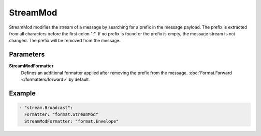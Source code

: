 StreamMod
=========

StreamMod modifies the stream of a message by searching for a prefix in the message payload.
The prefix is extracted from all characters before the first colon ":".
If no prefix is found or the prefix is empty, the message stream is not changed.
The prefix will be removed from the message.

Parameters
----------

**StreamModFormatter**
  Defines an additional formatter applied after removing the prefix from the message. :doc:`Format.Forward </formatters/forward>` by default.

Example
-------

.. code-block:: yaml

  - "stream.Broadcast":
    Formatter: "format.StreamMod"
    StreamModFormatter: "format.Envelope"
